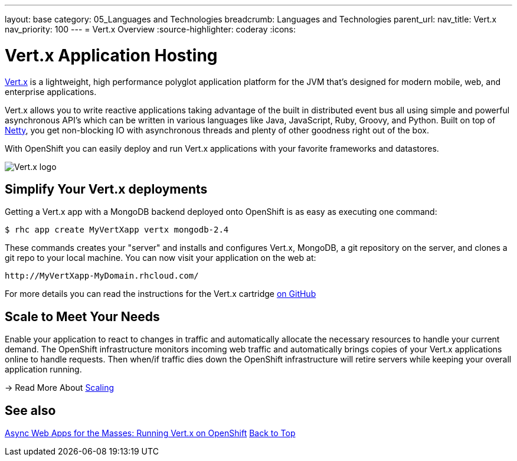 ---
layout: base
category: 05_Languages and Technologies
breadcrumb: Languages and Technologies
parent_url:
nav_title: Vert.x
nav_priority: 100
---
= Vert.x Overview
:source-highlighter: coderay
:icons:

[[top]]
[float]
= Vert.x Application Hosting
[.lead]
http://vertx.io/[Vert.x] is a lightweight, high performance polyglot application platform for the JVM that's designed for modern mobile, web, and enterprise applications.

Vert.x allows you to write reactive applications taking advantage of the built in distributed event bus all using simple and powerful asynchronous API's which can be written in various languages like Java, JavaScript, Ruby, Groovy, and Python. Built on top of http://netty.io/[Netty], you get non-blocking IO with asynchronous threads and plenty of other goodness right out of the box.

With OpenShift you can easily deploy and run Vert.x applications with your favorite frameworks and datastores.

image::vertx-logo.png["Vert.x logo"]

== Simplify Your Vert.x deployments

Getting a Vert.x app with a MongoDB backend deployed onto OpenShift is as easy as executing one command:

[source]
--
$ rhc app create MyVertXapp vertx mongodb-2.4
--

These commands creates your "server" and installs and configures Vert.x, MongoDB, a git repository on the server, and clones a git repo to your local machine. You can now visit your application on the web at:

[source]
--
http://MyVertXapp-MyDomain.rhcloud.com/
--

For more details you can read the instructions for the Vert.x cartridge https://github.com/vert-x/openshift-cartridge[on GitHub]

[[Scaling]]
== Scale to Meet Your Needs

Enable your application to react to changes in traffic and automatically allocate the necessary resources to handle your current demand. The OpenShift infrastructure monitors incoming web traffic and automatically brings copies of your Vert.x applications online to handle requests. Then when/if traffic dies down the OpenShift infrastructure will retire servers while keeping your overall application running.

-> Read More About link:/en/overview-platform-features.html#scaling[Scaling]

[[Vert.x-blog-posts]]
== See also
https://www.openshift.com/blogs/async-web-apps-for-the-masses-running-vertx-on-openshift[Async Web Apps for the Masses: Running Vert.x on OpenShift]
link:#top[Back to Top]
